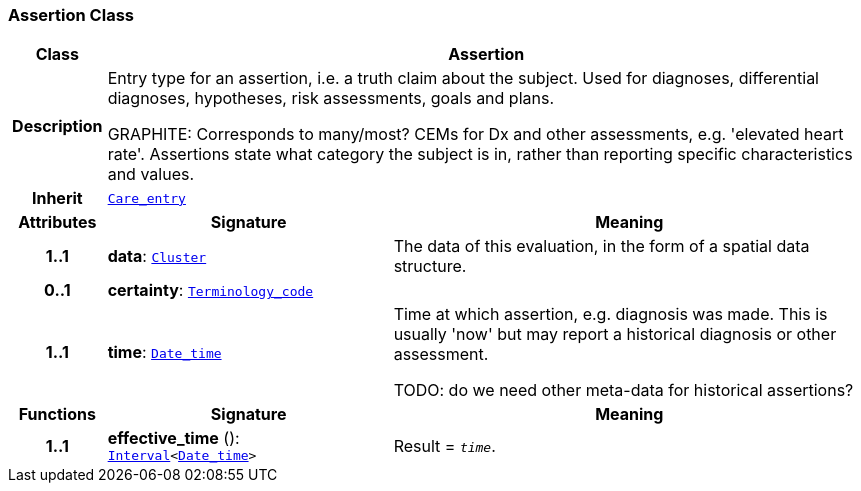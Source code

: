 === Assertion Class

[cols="^1,3,5"]
|===
h|*Class*
2+^h|*Assertion*

h|*Description*
2+a|Entry type for an assertion, i.e. a truth claim about the subject. Used for  diagnoses, differential diagnoses, hypotheses, risk assessments, goals and plans.

GRAPHITE: Corresponds to many/most? CEMs for Dx and other assessments, e.g. 'elevated heart rate'. Assertions state what category the subject is in, rather than reporting specific characteristics and values.

h|*Inherit*
2+|`<<_care_entry_class,Care_entry>>`

h|*Attributes*
^h|*Signature*
^h|*Meaning*

h|*1..1*
|*data*: `link:/releases/GCM/{gcm_release}/data_structures.html#_cluster_class[Cluster^]`
a|The data of this evaluation, in the form of a spatial data structure.

h|*0..1*
|*certainty*: `link:/releases/BASE/{base_release}/foundation_types.html#_terminology_code_class[Terminology_code^]`
a|

h|*1..1*
|*time*: `link:/releases/BASE/{base_release}/foundation_types.html#_date_time_class[Date_time^]`
a|Time at which assertion, e.g. diagnosis was made. This is usually 'now' but may report a historical diagnosis or other assessment.

TODO: do we need other meta-data for historical assertions?
h|*Functions*
^h|*Signature*
^h|*Meaning*

h|*1..1*
|*effective_time* (): `link:/releases/BASE/{base_release}/foundation_types.html#_interval_class[Interval^]<link:/releases/BASE/{base_release}/foundation_types.html#_date_time_class[Date_time^]>`
a|Result = `_time_`.
|===
